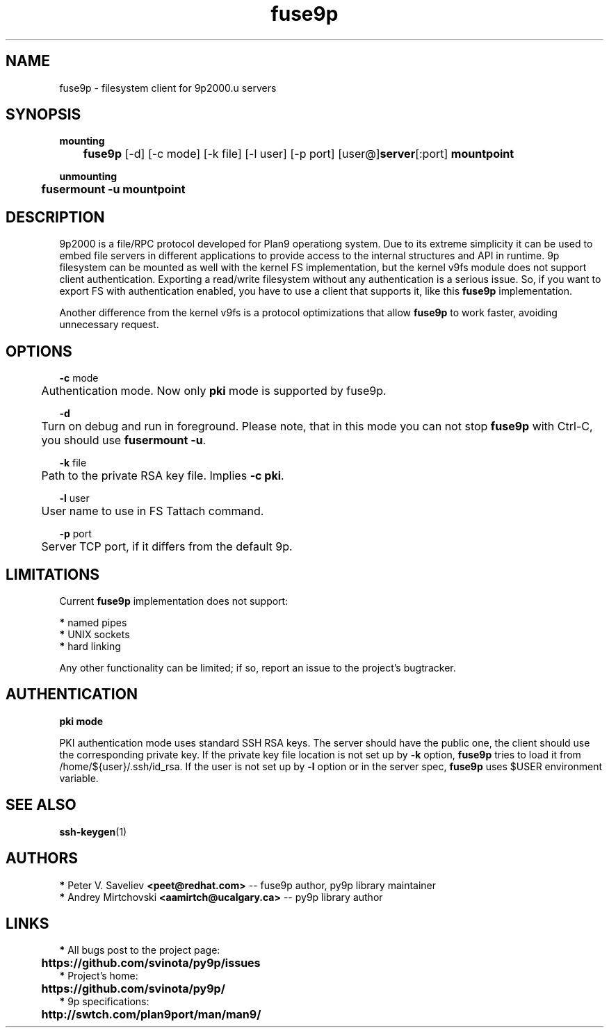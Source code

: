 .TH "fuse9p" "1" "" "Peter V. Saveliev <peet@redhat.com>" ""
.SH "NAME"
fuse9p \- filesystem client for 9p2000.u servers
.SH "SYNOPSIS"
\fBmounting\fR
.br
	\fBfuse9p\fR [\-d] [\-c mode] [\-k file] [\-l user] [\-p port] [user@]\fBserver\fR[:port] \fBmountpoint\fR

\fBunmounting\fR
.br
	\fBfusermount \-u mountpoint\fR
.SH "DESCRIPTION"
9p2000 is a file/RPC protocol developed for Plan9 operationg system. Due to its extreme simplicity it can be used to embed file servers in different applications to provide access to the internal structures and API in runtime. 9p filesystem can be mounted as well with the kernel FS implementation, but the kernel v9fs module does not support client authentication. Exporting a read/write filesystem without any authentication is a serious issue. So, if you want to export FS with authentication enabled, you have to use a client that supports it, like this \fBfuse9p\fR implementation.

Another difference from the kernel v9fs is a protocol optimizations that allow \fBfuse9p\fR to work faster, avoiding unnecessary request.
.SH "OPTIONS"
\fB\-c\fR mode
.br
	Authentication mode. Now only \fBpki\fR mode is supported by fuse9p.

\fB\-d\fR
.br
	Turn on debug and run in foreground. Please note, that in this mode you can not stop \fBfuse9p\fR with Ctrl\-C, you should use \fBfusermount \-u\fR.

\fB\-k\fR file
.br
	Path to the private RSA key file. Implies \fB\-c pki\fR.

\fB\-l\fR user
.br
	User name to use in FS Tattach command.

\fB\-p\fR port
.br
	Server TCP port, if it differs from the default 9p.
.SH "LIMITATIONS"
Current \fBfuse9p\fR implementation does not support:

 \fB*\fR named pipes
.br
 \fB*\fR UNIX sockets
.br
 \fB*\fR hard linking


Any other functionality can be limited; if so, report an issue to the project's bugtracker.
.SH "AUTHENTICATION"
\fBpki mode\fR

PKI authentication mode uses standard SSH RSA keys. The server should have the public one, the client should use the corresponding private key. If the private key file location is not set up by \fB\-k\fR option, \fBfuse9p\fR tries to load it from /home/${user}/.ssh/id_rsa. If the user is not set up by \fB\-l\fR option or in the server spec, \fBfuse9p\fR uses $USER environment variable.
.SH "SEE ALSO"
\fBssh\-keygen\fR(1)
.SH "AUTHORS"

 \fB*\fR Peter V. Saveliev \fB<peet@redhat.com>\fR \-\- fuse9p author, py9p library maintainer
 \fB*\fR Andrey Mirtchovski \fB<aamirtch@ucalgary.ca>\fR \-\- py9p library author

.SH "LINKS"
 \fB*\fR All bugs post to the project page:
.br
	\fBhttps://github.com/svinota/py9p/issues\fR
.br
 \fB*\fR Project's home:
.br
	\fBhttps://github.com/svinota/py9p/\fR
.br
 \fB*\fR 9p specifications:
.br
	\fBhttp://swtch.com/plan9port/man/man9/\fR
